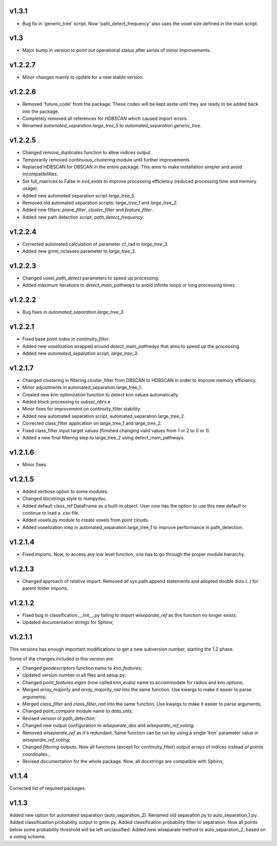 v1.3.1
------
- Bug fix in 'generic_tree' script. Now 'path_detect_frequency' also uses the voxel size defined in the main script.

v1.3
----
- Major bump in version to point out operational status after series of minor improvements.

v1.2.2.7 
--------
- Minor changes mainly to update for a new stable version.

v1.2.2.6 
--------
- Removed 'future_code' from the package. These codes will be kept aside until they are ready to be added back into the package.
- Completely removed all references for *HDBSCAN* which caused import errors.
- Renamed *automated_separation.large_tree_5* to *automated_separation.generic_tree*.

v1.2.2.5 
--------
- Changed *remove_duplicates* function to allow indices output.
- Temporarily removed *continuous_clustering* module until further improvements.
- Replaced HDBSCAN for DBSCAN in the entire package. This aims to make installation simpler and avoid incompatibilities.
- Set full_matrices to False in *svd_evals* to improve processing efficiency (reduced processing time and memory usage).
- Added new autometed separation script *large_tree_5*.
- Removed old automated separation scripts: *large_tree_1* and *large_tree_2*.
- Added new filters: *plane_filter*, *cluster_filter* and *feature_filter*.
- Added new path detection script, *path_detect_frequency*.

v1.2.2.4
--------
- Corrected automated calculation of parameter cf_rad in *large_tree_3*.
- Added new gmm_nclasses parameter to *large_tree_3*.

v1.2.2.3
--------
- Changed *voxel_path_detect* parameters to speed up processing.
- Added maximum iterations to *detect_main_pathways* to avoid infinite loops or long processing times.

v1.2.2.2
--------
- Bug fixes in *automated_separation.large_tree_3*.

v1.2.2.1
--------
- Fixed base point index in *continuity_filter*.
- Added new voxelization wrapped around *detect_main_pathways* that aims to speed up the processing.
- Added new *automated_separation* script, *large_tree_3*.

v1.2.1.7
--------
- Changed clustering in filtering.cluster_filter from DBSCAN to HDBSCAN in order to improve memory efficiency.
- Minor adjustments in automated_separation.large_tree_1.
- Created new knn optimization function to detect knn values automatically.
- Added block processing to *subset_nbrs*.e
- Minor fixes for improvement on continuity_filter stability. 
- Added new automated separation script, automated_separation.large_tree_2.
- Corrected class_filter application on large_tree_1 and large_tree_2.
- Fixed class_filter input target values (finished changing valid values from 1 or 2 to 0 or 1).
- Added a new final filtering step to large_tree_2 using detect_main_pathways.

v1.2.1.6
--------
- Minor fixes.

v1.2.1.5
--------
- Added verbose option to some modules.
- Changed docstrings style to numpydoc.
- Added default class_ref DataFrame as a built-in object. User now has the option to use this new default or continue to load a .csv file.
- Added voxels.py module to create voxels from point clouds.
- Added voxelization step in automated_separation.large_tree_1 to improve performance in path_detection.


v1.2.1.4
--------
- Fixed imports. Now, to access any low level function, one has to go through the proper module hierarchy.

v1.2.1.3
--------
- Changed approach of relative import. Removed all sys.path.append statements and adopted double dots (..) for parent folder imports.

v1.2.1.2
--------

- Fixed bug in classification.__init__.py failing to import *wlseparate_ref* as this function no longer exists;
- Updated documentation strings for Sphinx;		

v1.2.1.1
--------
This versions has enough important modifications to get a new subversion number, starting the 1.2 phase.

Some of the changes included in this version are:

- Changed *geodescriptors* function name to *knn_features*;
- Updated version number in all files and setup.py;
- Changed *point_features.eigen* (now called knn_evals) name to accommodate for radius and knn options;
- Merged *array_majority* and *array_majority_rad* into the same function. Use kwargs to make it easier to parse arguments;
- Merged *class_filter* and *class_filter_rad* into the same function. Use kwargs to make it easier to parse arguments;
- Changed *point_compare* module name to *data_utils*;
- Revised version of *path_detection*;
- Changed new output configuration to *wlseparate_abs* and *wlseparate_ref_voting*;
- Removed *wlseparate_ref* as it's redundant. Same function can be run by using a single 'knn' parameter value in *wlseparate_ref_voting*;
- Changed *filtering* outputs. Now all functions (except for continuity_filter) output arrays of indices instead of points coordinates.;
- Revised documentation for the whole package. Now, all docstrings are compatible with Sphinx;

v1.1.4
------
Corrected list of required packages.

v1.1.3
------
Added new option for automated separation (auto_separation_2).
Renamed old separation.py to auto_separation_1.py.
Added classificaition probability output to gmm.py.
Added classification probability filter to separation. Now all points below some probability threshold will be left unclassified.
Added new wlseparate method to auto_separation_2, based on a voting scheme.

